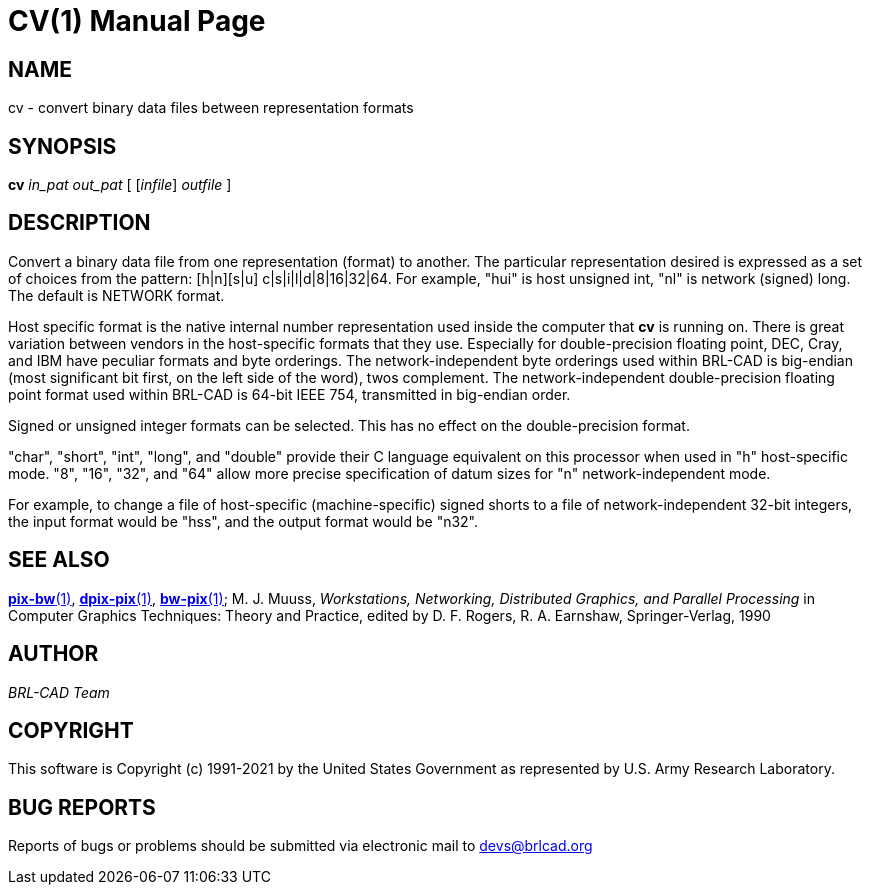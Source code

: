 = CV(1)
ifndef::site-gen-antora[:doctype: manpage]
:man manual: BRL-CAD
:man source: BRL-CAD
:page-role: manpage

== NAME

cv - convert binary data files between representation formats

== SYNOPSIS

*cv* _in_pat_ _out_pat_ [ [_infile_] _outfile_ ]

== DESCRIPTION

Convert a binary data file from one representation (format) to
another. The particular representation desired is expressed as a set
of choices from the pattern: [h|n][s|u] c|s|i|l|d|8|16|32|64. For
example, "hui" is host unsigned int, "nl" is network (signed)
long. The default is NETWORK format.

Host specific format is the native internal number representation used
inside the computer that [cmd]*cv* is running on. There is great
variation between vendors in the host-specific formats that
they use. Especially for double-precision floating point, DEC, Cray,
and IBM have peculiar formats and byte orderings. The
network-independent byte orderings used within BRL-CAD is big-endian
(most significant bit first, on the left side of the word), twos
complement. The network-independent double-precision floating point
format used within BRL-CAD is 64-bit IEEE 754, transmitted in
big-endian order.

Signed or unsigned integer formats can be selected. This has no effect
on the double-precision format.

"char", "short", "int", "long", and "double" provide their C language
equivalent on this processor when used in "h" host-specific mode. "8",
"16", "32", and "64" allow more precise specification of datum sizes
for "n" network-independent mode.

For example, to change a file of host-specific (machine-specific)
signed shorts to a file of network-independent 32-bit integers, the
input format would be "hss", and the output format would be "n32".

== SEE ALSO

xref:man:1/pix-bw.adoc[*pix-bw*(1)],
xref:man:1/dpix-pix.adoc[*dpix-pix*(1)],
xref:man:1/bw-pix.adoc[*bw-pix*(1)]; M. J. Muuss, _Workstations,
Networking, Distributed Graphics, and Parallel Processing_ in Computer
Graphics Techniques: Theory and Practice, edited
by D. F. Rogers, R. A. Earnshaw, Springer-Verlag, 1990

== AUTHOR

_BRL-CAD Team_

== COPYRIGHT

This software is Copyright (c) 1991-2021 by the United States
Government as represented by U.S. Army Research Laboratory.

== BUG REPORTS

Reports of bugs or problems should be submitted via electronic mail to
mailto:devs@brlcad.org[]

